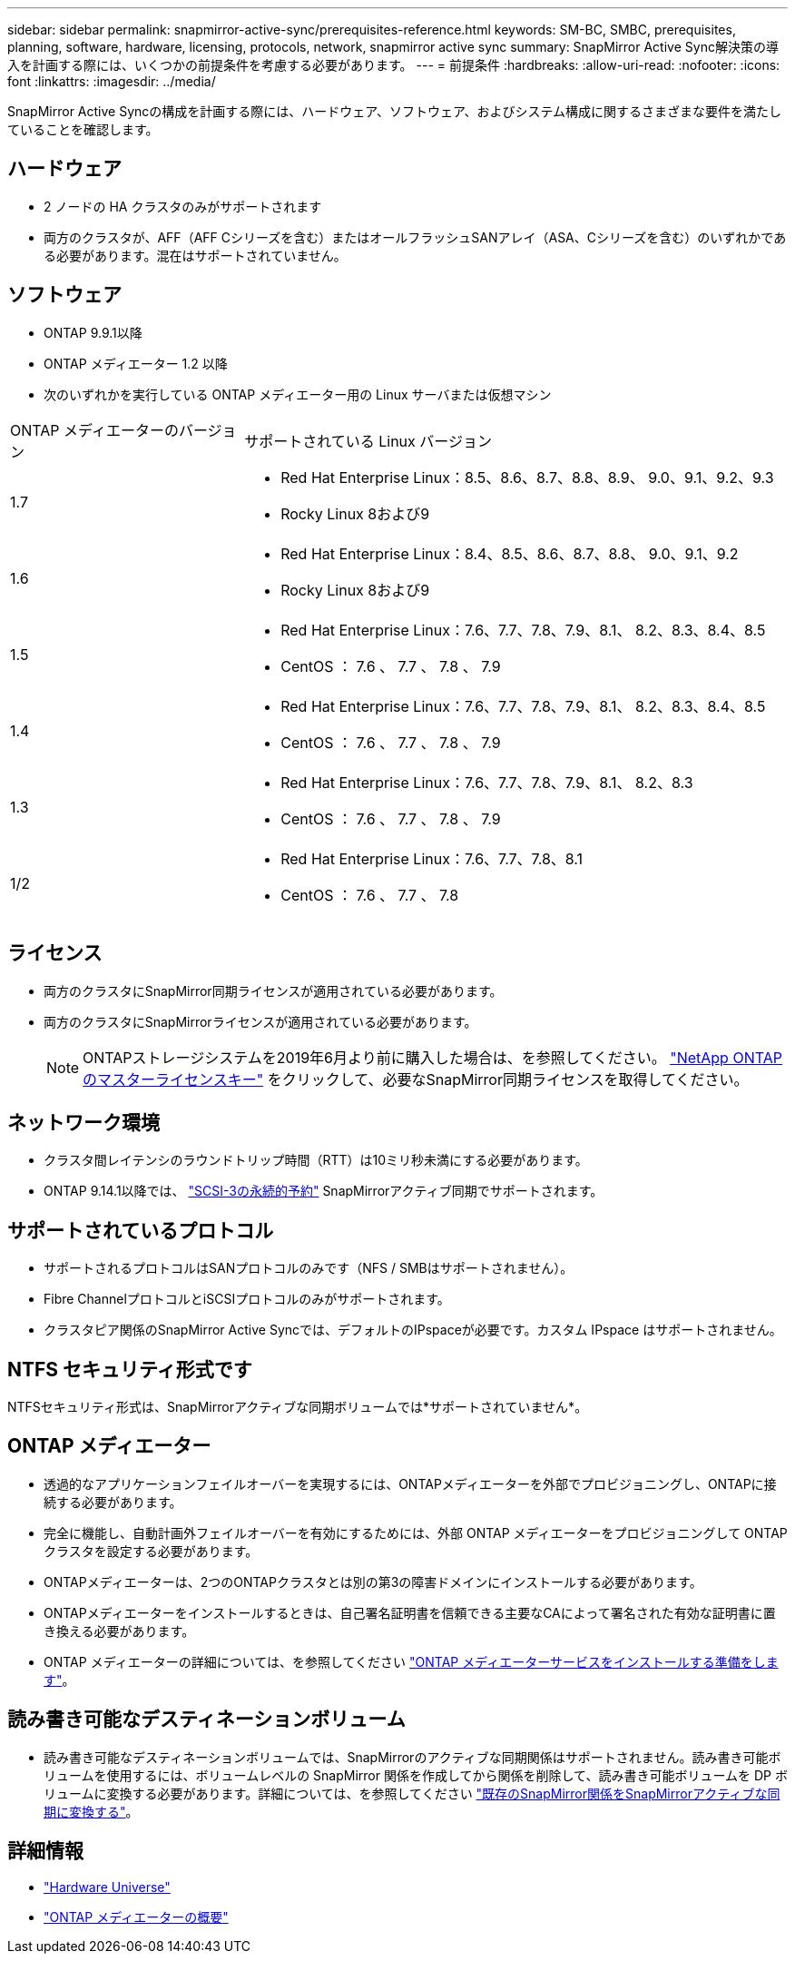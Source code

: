 ---
sidebar: sidebar 
permalink: snapmirror-active-sync/prerequisites-reference.html 
keywords: SM-BC, SMBC, prerequisites, planning, software, hardware, licensing, protocols, network, snapmirror active sync 
summary: SnapMirror Active Sync解決策の導入を計画する際には、いくつかの前提条件を考慮する必要があります。 
---
= 前提条件
:hardbreaks:
:allow-uri-read: 
:nofooter: 
:icons: font
:linkattrs: 
:imagesdir: ../media/


[role="lead"]
SnapMirror Active Syncの構成を計画する際には、ハードウェア、ソフトウェア、およびシステム構成に関するさまざまな要件を満たしていることを確認します。



== ハードウェア

* 2 ノードの HA クラスタのみがサポートされます
* 両方のクラスタが、AFF（AFF Cシリーズを含む）またはオールフラッシュSANアレイ（ASA、Cシリーズを含む）のいずれかである必要があります。混在はサポートされていません。




== ソフトウェア

* ONTAP 9.9.1以降
* ONTAP メディエーター 1.2 以降
* 次のいずれかを実行している ONTAP メディエーター用の Linux サーバまたは仮想マシン


[cols="30,70"]
|===


| ONTAP メディエーターのバージョン | サポートされている Linux バージョン 


 a| 
1.7
 a| 
* Red Hat Enterprise Linux：8.5、8.6、8.7、8.8、8.9、 9.0、9.1、9.2、9.3
* Rocky Linux 8および9




 a| 
1.6
 a| 
* Red Hat Enterprise Linux：8.4、8.5、8.6、8.7、8.8、 9.0、9.1、9.2
* Rocky Linux 8および9




 a| 
1.5
 a| 
* Red Hat Enterprise Linux：7.6、7.7、7.8、7.9、8.1、 8.2、8.3、8.4、8.5
* CentOS ： 7.6 、 7.7 、 7.8 、 7.9




 a| 
1.4
 a| 
* Red Hat Enterprise Linux：7.6、7.7、7.8、7.9、8.1、 8.2、8.3、8.4、8.5
* CentOS ： 7.6 、 7.7 、 7.8 、 7.9




 a| 
1.3
 a| 
* Red Hat Enterprise Linux：7.6、7.7、7.8、7.9、8.1、 8.2、8.3
* CentOS ： 7.6 、 7.7 、 7.8 、 7.9




 a| 
1/2
 a| 
* Red Hat Enterprise Linux：7.6、7.7、7.8、8.1
* CentOS ： 7.6 、 7.7 、 7.8


|===


== ライセンス

* 両方のクラスタにSnapMirror同期ライセンスが適用されている必要があります。
* 両方のクラスタにSnapMirrorライセンスが適用されている必要があります。
+

NOTE: ONTAPストレージシステムを2019年6月より前に購入した場合は、を参照してください。 link:https://mysupport.netapp.com/site/systems/master-license-keys["NetApp ONTAP のマスターライセンスキー"^] をクリックして、必要なSnapMirror同期ライセンスを取得してください。





== ネットワーク環境

* クラスタ間レイテンシのラウンドトリップ時間（RTT）は10ミリ秒未満にする必要があります。
* ONTAP 9.14.1以降では、 link:https://kb.netapp.com/onprem/ontap/da/SAN/What_are_SCSI_Reservations_and_SCSI_Persistent_Reservations["SCSI-3の永続的予約"] SnapMirrorアクティブ同期でサポートされます。




== サポートされているプロトコル

* サポートされるプロトコルはSANプロトコルのみです（NFS / SMBはサポートされません）。
* Fibre ChannelプロトコルとiSCSIプロトコルのみがサポートされます。
* クラスタピア関係のSnapMirror Active Syncでは、デフォルトのIPspaceが必要です。カスタム IPspace はサポートされません。




== NTFS セキュリティ形式です

NTFSセキュリティ形式は、SnapMirrorアクティブな同期ボリュームでは*サポートされていません*。



== ONTAP メディエーター

* 透過的なアプリケーションフェイルオーバーを実現するには、ONTAPメディエーターを外部でプロビジョニングし、ONTAPに接続する必要があります。
* 完全に機能し、自動計画外フェイルオーバーを有効にするためには、外部 ONTAP メディエーターをプロビジョニングして ONTAP クラスタを設定する必要があります。
* ONTAPメディエーターは、2つのONTAPクラスタとは別の第3の障害ドメインにインストールする必要があります。
* ONTAPメディエーターをインストールするときは、自己署名証明書を信頼できる主要なCAによって署名された有効な証明書に置き換える必要があります。
* ONTAP メディエーターの詳細については、を参照してください link:../mediator/index.html["ONTAP メディエーターサービスをインストールする準備をします"]。




== 読み書き可能なデスティネーションボリューム

* 読み書き可能なデスティネーションボリュームでは、SnapMirrorのアクティブな同期関係はサポートされません。読み書き可能ボリュームを使用するには、ボリュームレベルの SnapMirror 関係を作成してから関係を削除して、読み書き可能ボリュームを DP ボリュームに変換する必要があります。詳細については、を参照してください link:convert-active-sync-task.html["既存のSnapMirror関係をSnapMirrorアクティブな同期に変換する"]。




== 詳細情報

* link:https://hwu.netapp.com/["Hardware Universe"^]
* link:../mediator/mediator-overview-concept.html["ONTAP メディエーターの概要"^]


